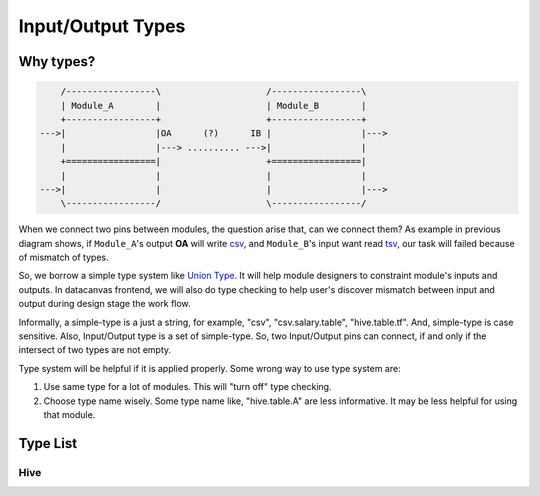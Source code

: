 ==================
Input/Output Types
==================

Why types?
==========

.. code:: ditaa

        /-----------------\                    /-----------------\
        | Module_A        |                    | Module_B        |
        +-----------------+                    +-----------------+
    --->|                 |OA      (?)      IB |                 |--->
        |                 |---> .......... --->|                 |
        +=================|                    +=================|
        |                 |                    |                 |
    --->|                 |                    |                 |--->
        \-----------------/                    \-----------------/

|image0|

When we connect two pins between modules, the question arise that, can
we connect them? As example in previous diagram shows, if ``Module_A``'s
output **OA** will write
`csv <http://en.wikipedia.org/wiki/Comma-separated_values>`__, and
``Module_B``'s input want read
`tsv <http://en.wikipedia.org/wiki/Tab-separated_values>`__, our task
will failed because of mismatch of types.

So, we borrow a simple type system like `Union
Type <http://en.wikipedia.org/wiki/Union_type>`__. It will help module
designers to constraint module's inputs and outputs. In datacanvas
frontend, we will also do type checking to help user's discover mismatch
between input and output during design stage the work flow.

Informally, a simple-type is a just a string, for example, "csv",
"csv.salary.table", "hive.table.tf". And, simple-type is case sensitive.
Also, Input/Output type is a set of simple-type. So, two Input/Output
pins can connect, if and only if the intersect of two types are not
empty.

Type system will be helpful if it is applied properly. Some wrong way to
use type system are:

#. Use same type for a lot of modules. This will "turn off" type
   checking.
#. Choose type name wisely. Some type name like, "hive.table.A" are less
   informative. It may be less helpful for using that module.

Type List
=========

Hive
----

.. |image0| image:: ./io-types.png
